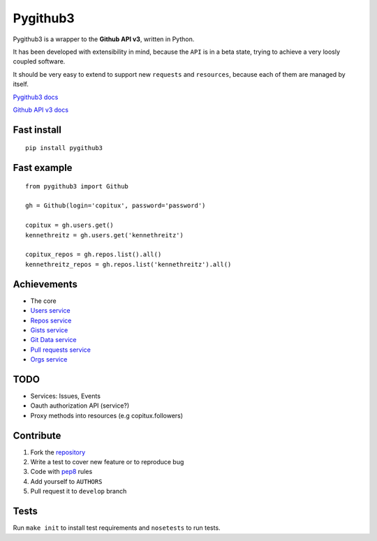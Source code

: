 Pygithub3
==========

Pygithub3 is a wrapper to the **Github API v3**,
written in Python.

It has been developed with extensibility in mind, because the ``API`` is in a
beta state, trying to achieve a very loosly coupled software.

It should be very easy to extend to support new ``requests`` and ``resources``,
because each of them are managed by itself.

`Pygithub3 docs <http://pygithub3.rtfd.org>`_

`Github API v3 docs <http://developer.github.com/v3/>`_

Fast install
-------------
::

    pip install pygithub3

Fast example
-------------
::

    from pygithub3 import Github

    gh = Github(login='copitux', password='password')

    copitux = gh.users.get()
    kennethreitz = gh.users.get('kennethreitz')

    copitux_repos = gh.repos.list().all()
    kennethreitz_repos = gh.repos.list('kennethreitz').all()

Achievements
-------------

- The core
- `Users service <http://developer.github.com/v3/users/>`_
- `Repos service <http://developer.github.com/v3/repos/>`_
- `Gists service <http://developer.github.com/v3/gists/>`_
- `Git Data service <http://developer.github.com/v3/git/>`_
- `Pull requests service <http://developer.github.com/v3/pulls/>`_
- `Orgs service <http://developer.github.com/v3/orgs/>`_

TODO
-----

- Services: Issues, Events
- Oauth authorization API (service?)
- Proxy methods into resources (e.g copitux.followers)

Contribute
-----------

1. Fork the `repository <https://github.com/copitux/python-github3>`_
2. Write a test to cover new feature or to reproduce bug
3. Code with `pep8 <http://www.python.org/dev/peps/pep-0008/>`_ rules
4. Add yourself to ``AUTHORS``
5. Pull request it to ``develop`` branch

Tests
-----

Run ``make init`` to install test requirements and ``nosetests`` to run tests.
